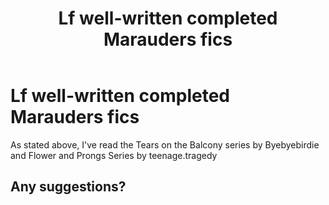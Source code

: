 #+TITLE: Lf well-written completed Marauders fics

* Lf well-written completed Marauders fics
:PROPERTIES:
:Author: unislave
:Score: 6
:DateUnix: 1566642195.0
:DateShort: 2019-Aug-24
:FlairText: Request
:END:
As stated above, I've read the Tears on the Balcony series by Byebyebirdie and Flower and Prongs Series by teenage.tragedy


** Any suggestions?
:PROPERTIES:
:Author: unislave
:Score: 1
:DateUnix: 1567070892.0
:DateShort: 2019-Aug-29
:END:
